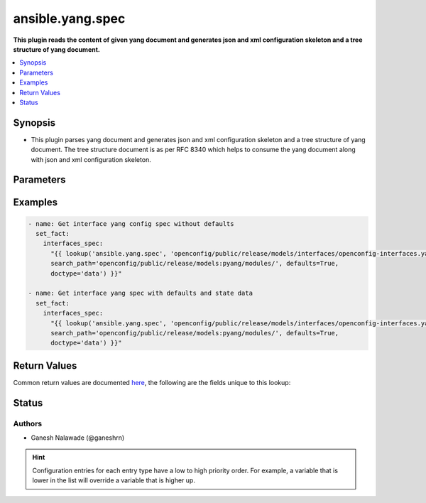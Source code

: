 .. _ansible.yang.spec_lookup:


*****************
ansible.yang.spec
*****************

**This plugin reads the content of given yang document and generates json and xml configuration skeleton and a tree structure of yang document.**



.. contents::
   :local:
   :depth: 1


Synopsis
--------
- This plugin parses yang document and generates json and xml configuration skeleton and a tree structure of yang document. The tree structure document is as per RFC 8340 which helps to consume the yang document along with json and xml configuration skeleton.




Parameters
----------

.. raw:: html

    <table  border=0 cellpadding=0 class="documentation-table">
        <tr>
            <th colspan="1">Parameter</th>
            <th>Choices/<font color="blue">Defaults</font></th>
                <th>Configuration</th>
            <th width="100%">Comments</th>
        </tr>
            <tr>
                <td colspan="1">
                    <div class="ansibleOptionAnchor" id="parameter-"></div>
                    <b>_terms</b>
                    <a class="ansibleOptionLink" href="#parameter-" title="Permalink to this option"></a>
                    <div style="font-size: small">
                        <span style="color: purple">string</span>
                         / <span style="color: red">required</span>
                    </div>
                </td>
                <td>
                </td>
                    <td>
                    </td>
                <td>
                        <div>The path points to the location of the top level yang module which is to be transformed into to Ansible spec.</div>
                </td>
            </tr>
            <tr>
                <td colspan="1">
                    <div class="ansibleOptionAnchor" id="parameter-"></div>
                    <b>annotations</b>
                    <a class="ansibleOptionLink" href="#parameter-" title="Permalink to this option"></a>
                    <div style="font-size: small">
                        <span style="color: purple">boolean</span>
                    </div>
                </td>
                <td>
                        <ul style="margin: 0; padding: 0"><b>Choices:</b>
                                    <li><div style="color: blue"><b>no</b>&nbsp;&larr;</div></li>
                                    <li>yes</li>
                        </ul>
                </td>
                    <td>
                    </td>
                <td>
                        <div>The boolean flag identifies if the xml skeleton should have comments describing the field or not.</div>
                </td>
            </tr>
            <tr>
                <td colspan="1">
                    <div class="ansibleOptionAnchor" id="parameter-"></div>
                    <b>defaults</b>
                    <a class="ansibleOptionLink" href="#parameter-" title="Permalink to this option"></a>
                    <div style="font-size: small">
                        <span style="color: purple">-</span>
                    </div>
                </td>
                <td>
                        <b>Default:</b><br/><div style="color: blue">"no"</div>
                </td>
                    <td>
                    </td>
                <td>
                        <div>This boolean flag indicates if the generated json and xml configuration schema should have fields initialized with default values or not.</div>
                </td>
            </tr>
            <tr>
                <td colspan="1">
                    <div class="ansibleOptionAnchor" id="parameter-"></div>
                    <b>doctype</b>
                    <a class="ansibleOptionLink" href="#parameter-" title="Permalink to this option"></a>
                    <div style="font-size: small">
                        <span style="color: purple">boolean</span>
                    </div>
                </td>
                <td>
                        <ul style="margin: 0; padding: 0"><b>Choices:</b>
                                    <li>no</li>
                                    <li>yes</li>
                        </ul>
                        <b>Default:</b><br/><div style="color: blue">"config"</div>
                </td>
                    <td>
                    </td>
                <td>
                        <div>Identifies the root node of the configuration skeleton. If value is <code>config</code> only configuration data will be present in skeleton, if value is <code>data</code> both config and state data fields will be present in output.</div>
                </td>
            </tr>
            <tr>
                <td colspan="1">
                    <div class="ansibleOptionAnchor" id="parameter-"></div>
                    <b>keep_tmp_files</b>
                    <a class="ansibleOptionLink" href="#parameter-" title="Permalink to this option"></a>
                    <div style="font-size: small">
                        <span style="color: purple">boolean</span>
                    </div>
                </td>
                <td>
                        <ul style="margin: 0; padding: 0"><b>Choices:</b>
                                    <li><div style="color: blue"><b>no</b>&nbsp;&larr;</div></li>
                                    <li>yes</li>
                        </ul>
                </td>
                    <td>
                    </td>
                <td>
                        <div>This is a boolean flag to indicate if the intermediate files generated while creating spec should be kept or deleted. If the value is <code>true</code> the files will not be deleted else by default all the intermediate files will be deleted irrespective of whether task run is successful or not. The intermediate files are stored in path <code>~/.ansible/tmp/yang/spec</code>, this option is mainly used for debugging purpose.</div>
                </td>
            </tr>
            <tr>
                <td colspan="1">
                    <div class="ansibleOptionAnchor" id="parameter-"></div>
                    <b>search_path</b>
                    <a class="ansibleOptionLink" href="#parameter-" title="Permalink to this option"></a>
                    <div style="font-size: small">
                        <span style="color: purple">path</span>
                    </div>
                </td>
                <td>
                </td>
                    <td>
                    </td>
                <td>
                        <div>is a colon <code>:</code> separated list of directories to search for imported yang modules in the yang file mentioned in <code>path</code> option. If the value is not given it will search in the same directory as that of <code>yang_file</code>.</div>
                </td>
            </tr>
    </table>
    <br/>




Examples
--------

.. code-block:: yaml

    - name: Get interface yang config spec without defaults
      set_fact:
        interfaces_spec:
          "{{ lookup('ansible.yang.spec', 'openconfig/public/release/models/interfaces/openconfig-interfaces.yang',
          search_path='openconfig/public/release/models:pyang/modules/', defaults=True,
          doctype='data') }}"

    - name: Get interface yang spec with defaults and state data
      set_fact:
        interfaces_spec:
          "{{ lookup('ansible.yang.spec', 'openconfig/public/release/models/interfaces/openconfig-interfaces.yang',
          search_path='openconfig/public/release/models:pyang/modules/', defaults=True,
          doctype='data') }}"



Return Values
-------------
Common return values are documented `here <https://docs.ansible.com/ansible/latest/reference_appendices/common_return_values.html#common-return-values>`_, the following are the fields unique to this lookup:

.. raw:: html

    <table border=0 cellpadding=0 class="documentation-table">
        <tr>
            <th colspan="2">Key</th>
            <th>Returned</th>
            <th width="100%">Description</th>
        </tr>
            <tr>
                <td colspan="2">
                    <div class="ansibleOptionAnchor" id="return-"></div>
                    <b>_list</b>
                    <a class="ansibleOptionLink" href="#return-" title="Permalink to this return value"></a>
                    <div style="font-size: small">
                      <span style="color: purple">raw</span>
                    </div>
                </td>
                <td></td>
                <td>
                            <div>It returns json skeleton configuration schema, xml skeleton schema and tree structure (as per RFC 8340) for given yang schema.</div>
                    <br/>
                </td>
            </tr>
                                <tr>
                    <td class="elbow-placeholder">&nbsp;</td>
                <td colspan="1">
                    <div class="ansibleOptionAnchor" id="return-"></div>
                    <b>json_skeleton</b>
                    <a class="ansibleOptionLink" href="#return-" title="Permalink to this return value"></a>
                    <div style="font-size: small">
                      <span style="color: purple">dictionary</span>
                    </div>
                </td>
                <td>success</td>
                <td>
                            <div>The json configuration skeleton generated from yang document</div>
                    <br/>
                        <div style="font-size: smaller"><b>Sample:</b></div>
                        <div style="font-size: smaller; color: blue; word-wrap: break-word; word-break: break-all;">{
        &quot;openconfig-interfaces:interfaces&quot;: {
            &quot;interface&quot;: [
                {
                    &quot;hold-time&quot;: {
                        &quot;config&quot;: {
                            &quot;down&quot;: &quot;&quot;,
                            &quot;up&quot;: &quot;&quot;
                        }
                    },
                    &quot;config&quot;: {
                        &quot;description&quot;: &quot;&quot;,
                        &quot;type&quot;: &quot;&quot;,
                        &quot;enabled&quot;: &quot;&quot;,
                        &quot;mtu&quot;: &quot;&quot;,
                        &quot;loopback-mode&quot;: &quot;&quot;,
                        &quot;name&quot;: &quot;&quot;
                    },
                    &quot;name&quot;: &quot;&quot;,
                    &quot;subinterfaces&quot;: {
                        &quot;subinterface&quot;: [
                            {
                                &quot;index&quot;: &quot;&quot;,
                                &quot;config&quot;: {
                                    &quot;index&quot;: &quot;&quot;,
                                    &quot;enabled&quot;: &quot;&quot;,
                                    &quot;description&quot;: &quot;&quot;
                                }
                            }
                        ]
                    }
                }
            ]
        }</div>
                </td>
            </tr>
            <tr>
                    <td class="elbow-placeholder">&nbsp;</td>
                <td colspan="1">
                    <div class="ansibleOptionAnchor" id="return-"></div>
                    <b>tree</b>
                    <a class="ansibleOptionLink" href="#return-" title="Permalink to this return value"></a>
                    <div style="font-size: small">
                      <span style="color: purple">dictionary</span>
                    </div>
                </td>
                <td>success</td>
                <td>
                            <div>The tree representation of yang schema as per RFC 8340</div>
                    <br/>
                        <div style="font-size: smaller"><b>Sample:</b></div>
                        <div style="font-size: smaller; color: blue; word-wrap: break-word; word-break: break-all;">module: openconfig-interfaces
      +--rw interfaces
         +--rw interface* [name]
            +--rw name             -&gt; ../config/name
            +--rw config
            |  +--rw name?            string
            |  +--rw type             identityref
            |  +--rw mtu?             uint16
            |  +--rw loopback-mode?   boolean
            |  +--rw description?     string
            |  +--rw enabled?         boolean
            +--ro state
            |  +--ro name?            string
            |  +--ro type             identityref
            |  +--ro mtu?             uint16
            |  +--ro loopback-mode?   boolean
            |  +--ro description?     string
            |  +--ro enabled?         boolean
            |  +--ro ifindex?         uint32
            |  +--ro admin-status     enumeration
            |  +--ro oper-status      enumeration
            |  +--ro last-change?     oc-types:timeticks64</div>
                </td>
            </tr>
            <tr>
                    <td class="elbow-placeholder">&nbsp;</td>
                <td colspan="1">
                    <div class="ansibleOptionAnchor" id="return-"></div>
                    <b>xml_skeleton</b>
                    <a class="ansibleOptionLink" href="#return-" title="Permalink to this return value"></a>
                    <div style="font-size: small">
                      <span style="color: purple">dictionary</span>
                    </div>
                </td>
                <td>success</td>
                <td>
                            <div>The xml configuration skeleton generated from yang document</div>
                    <br/>
                        <div style="font-size: smaller"><b>Sample:</b></div>
                        <div style="font-size: smaller; color: blue; word-wrap: break-word; word-break: break-all;">&lt;config xmlns=&quot;urn:ietf:params:xml:ns:netconf:base:1.0&quot;&gt;
      &lt;interfaces xmlns=&quot;http://openconfig.net/yang/interfaces&quot;&gt;
        &lt;interface&gt;
          &lt;name/&gt;
          &lt;config&gt;
            &lt;name/&gt;
            &lt;type/&gt;
            &lt;mtu/&gt;
            &lt;loopback-mode&gt;&lt;/loopback-mode&gt;
            &lt;description/&gt;
            &lt;enabled&gt;True&lt;/enabled&gt;
          &lt;/config&gt;
          &lt;hold-time&gt;
            &lt;config&gt;
              &lt;up&gt;&lt;/up&gt;
              &lt;down&gt;&lt;/down&gt;
            &lt;/config&gt;
          &lt;/hold-time&gt;
          &lt;subinterfaces&gt;
            &lt;subinterface&gt;
              &lt;index/&gt;
              &lt;config&gt;
                &lt;index&gt;&lt;/index&gt;
                &lt;description/&gt;
                &lt;enabled&gt;&lt;/enabled&gt;
              &lt;/config&gt;
            &lt;/subinterface&gt;
          &lt;/subinterfaces&gt;
        &lt;/interface&gt;
      &lt;/interfaces&gt;
    &lt;/config&gt;</div>
                </td>
            </tr>

    </table>
    <br/><br/>


Status
------


Authors
~~~~~~~

- Ganesh Nalawade (@ganeshrn)


.. hint::
    Configuration entries for each entry type have a low to high priority order. For example, a variable that is lower in the list will override a variable that is higher up.
